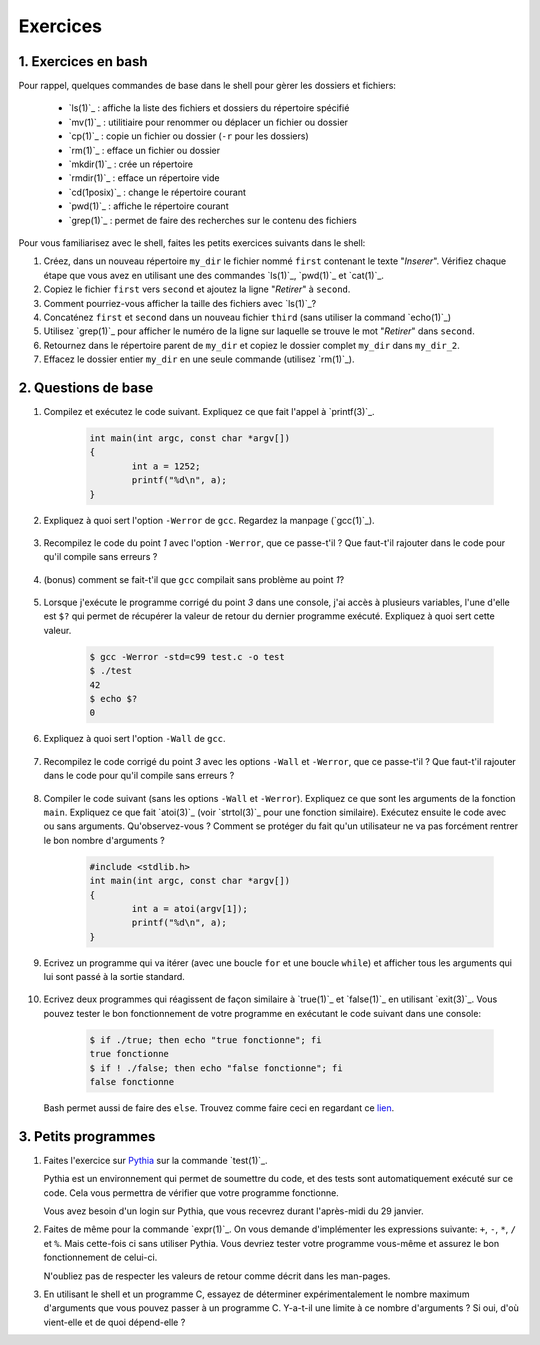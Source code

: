 .. -*- coding: utf-8 -*-
.. Copyright |copy| 2012 by `Olivier Bonaventure <http://inl.info.ucl.ac.be/obo>`_, Christoph Paasch et Grégory Detal
.. Ce fichier est distribué sous une licence `creative commons <http://creativecommons.org/licenses/by-sa/3.0/>`_

Exercices
=========



1. Exercices en bash
--------------------

Pour rappel, quelques commandes de base dans le shell pour gèrer les dossiers et fichiers:

 - `ls(1)`_ : affiche la liste des fichiers et dossiers du répertoire spécifié
 - `mv(1)`_ : utilitiaire pour renommer ou déplacer un fichier ou dossier
 - `cp(1)`_ : copie un fichier ou dossier (``-r`` pour les dossiers)
 - `rm(1)`_ : efface un fichier ou dossier
 - `mkdir(1)`_ : crée un répertoire
 - `rmdir(1)`_ : efface un répertoire vide
 - `cd(1posix)`_ : change le répertoire courant
 - `pwd(1)`_ : affiche le répertoire courant
 - `grep(1)`_ : permet de faire des recherches sur le contenu des fichiers

Pour vous familiarisez avec le shell, faites les petits exercices suivants dans le shell:

#. Créez, dans un nouveau répertoire ``my_dir`` le fichier nommé ``first`` contenant le texte "`Inserer`". Vérifiez chaque étape que vous avez en utilisant une des commandes `ls(1)`_, `pwd(1)`_ et `cat(1)`_.
#. Copiez le fichier ``first`` vers ``second`` et ajoutez la ligne "`Retirer`" à ``second``.
#. Comment pourriez-vous afficher la taille des fichiers avec `ls(1)`_?
#. Concaténez ``first`` et ``second`` dans un nouveau fichier ``third`` (sans utiliser la command `echo(1)`_)
#. Utilisez `grep(1)`_ pour afficher le numéro de la ligne sur laquelle se trouve le mot "`Retirer`" dans ``second``.
#. Retournez dans le répertoire parent de ``my_dir`` et copiez le dossier complet ``my_dir`` dans ``my_dir_2``.
#. Effacez le dossier entier ``my_dir`` en une seule commande (utilisez `rm(1)`_).

2. Questions de base
--------------------

#. Compilez et exécutez le code suivant. Expliquez ce que fait l'appel à `printf(3)`_.

        .. code-block:: c

	        int main(int argc, const char *argv[]) 
                {
                        int a = 1252;
                        printf("%d\n", a);
                }

#. Expliquez à quoi sert l'option ``-Werror`` de ``gcc``. Regardez la manpage (`gcc(1)`_).

        .. only:: staff

                .. note::
                        ``-Werror``
                                   Make all warnings into errors.

#. Recompilez le code du point `1` avec l'option ``-Werror``, que ce passe-t'il ? Que faut-t'il rajouter dans le code pour qu'il compile sans erreurs ? 

        .. only:: staff

                .. note::
                
                        Le programme ne compile plus. Il faut inclure ``stdio.h`` parce que C nécessite d'avoir une déclaration des fonctions.

#. (bonus) comment se fait-t'il que ``gcc`` compilait sans problème au point `1`?

        .. only:: staff

                .. note::
                
                        ``gcc`` crée une déclaration implicite des fonctions de la librairie C. Il n'affiche qu'un warning.

#. Lorsque j'exécute le programme corrigé du point `3` dans une console, j'ai accès à plusieurs variables, l'une d'elle est ``$?`` qui permet de récupérer la valeur de retour du dernier programme exécuté. Expliquez à quoi sert cette valeur.

        .. code-block:: console

                $ gcc -Werror -std=c99 test.c -o test
                $ ./test
                42
                $ echo $?
                0

        .. only:: staff

                .. note::

                        voir note du cours.

#. Expliquez à quoi sert l'option ``-Wall`` de ``gcc``.

        .. only:: staff 

                .. note::
                
                        ``-Wall``
                                This enables all the warnings about constructions that some users consider questionable, and that are easy to avoid (or modify to prevent the warning), even in conjunction with macros.

#. Recompilez le code corrigé du point `3` avec les options ``-Wall`` et ``-Werror``, que ce passe-t'il ? Que faut-t'il rajouter dans le code pour qu'il compile sans erreurs ?

        .. only:: staff 

                .. note::
        
                        ``-Wall``: warning si une fonction ne renvoi pas de valeur. Il faut donc ajouter ``return 0;`` à la fin de la ``main``.

#. Compiler le code suivant (sans les options ``-Wall`` et ``-Werror``). Expliquez ce que sont les arguments de la fonction ``main``. Expliquez ce que fait `atoi(3)`_ (voir `strtol(3)`_ pour une fonction similaire). Exécutez ensuite le code avec ou sans arguments. Qu'observez-vous ? Comment se protéger du fait qu'un utilisateur ne va pas forcément rentrer le bon nombre d'arguments ?

        .. code-block:: c

                #include <stdlib.h>
                int main(int argc, const char *argv[])
                {
                        int a = atoi(argv[1]);
                        printf("%d\n", a);
                }

        .. only:: staff 

                .. note::

                        ``argc`` = nombre d'arguments.
                        ``argv`` = tableau de chaine de caractère contenant le nom de l'exécutable suivi des arguments.
                        ``atoi`` = transforme une chaine de caractère en un entier.
                        Le programme renvoi une segmentation fault lorsque l'on ne passe pas d'argument. Il faut donc utiliser ``argc`` pour tester que l'on a le bon nombre d'argument.

#. Ecrivez un programme qui va itérer (avec une boucle ``for`` et une boucle ``while``) et afficher tous les arguments qui lui sont passé à la sortie standard. 

        .. only:: staff 

                .. note::
                        
                        .. code-block:: c
                                
                                #include <stdio.h>
                                int main(int argc, const char *argv[]) 
                                {
                                        int i;
                                        for (i = 1; i < argc; i++)
                                                printf("%s\n", argv[i]);
                                        return 0;
                                }

#. Ecrivez deux programmes qui réagissent de façon similaire à `true(1)`_ et `false(1)`_ en utilisant `exit(3)`_. Vous pouvez tester le bon fonctionnement de votre programme en exécutant le code suivant dans une console:

        .. code-block:: console

                $ if ./true; then echo "true fonctionne"; fi
                true fonctionne
                $ if ! ./false; then echo "false fonctionne"; fi
                false fonctionne

   Bash permet aussi de faire des ``else``. Trouvez comme faire ceci en regardant ce `lien <http://tldp.org/LDP/abs/html/tests.html>`_.
        .. only:: staff 

                .. note::
                
                        ``true`` retourne toujours 0:
                                .. code-block:: c
                                
                                        #include <stdlib.h>
                                        int main(int argc, const char *argv[]) 
                                        {
                                        exit(0);
                                        }

                        ``false`` retourne toujours quelque chose != 0:
                                .. code-block:: c

                                        #include <stdlib.h>
                                        int main(int argc, const char *argv[]) 
                                        {
                                                exit(1);
                                        }
        

3. Petits programmes
--------------------


#.  Faites l'exercice sur `Pythia <http://pythia.info.ucl.ac.be/module/10/problem/26>`_ sur la commande `test(1)`_.

    Pythia est un environnement qui permet de soumettre du code, et des tests sont automatiquement exécuté sur ce code. Cela vous permettra de vérifier que votre programme fonctionne.

    Vous avez besoin d'un login sur Pythia, que vous recevrez durant l'après-midi du 29 janvier.


#. Faites de même pour la commande `expr(1)`_. On vous demande d'implémenter les expressions suivante: ``+``, ``-``, ``*``, ``/`` et ``%``. Mais cette-fois ci sans utiliser Pythia. Vous devriez tester votre programme vous-même et assurez le bon fonctionnement de celui-ci.

   N'oubliez pas de respecter les valeurs de retour comme décrit dans les man-pages.


#. En utilisant le shell et un programme C, essayez de déterminer expérimentalement le nombre maximum d'arguments que vous pouvez passer à un programme C. Y-a-t-il une limite à ce nombre d'arguments ? Si oui, d'où vient-elle et de quoi dépend-elle ?
